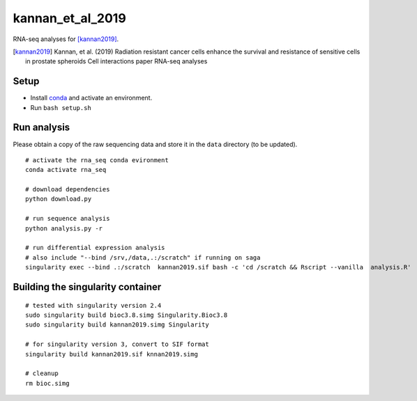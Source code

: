 kannan_et_al_2019
=================

RNA-seq analyses for [kannan2019]_.

.. [kannan2019] Kannan, et al. (2019) Radiation resistant cancer cells enhance the survival and resistance of sensitive cells in prostate spheroids  Cell interactions paper RNA-seq analyses

Setup
-----

- Install `conda <https://conda.io/en/latest/miniconda.html>`_ and activate an environment.
- Run ``bash setup.sh``

Run analysis
------------

Please obtain a copy of the raw sequencing data and store it in the ``data`` directory (to be updated).
::

   # activate the rna_seq conda evironment
   conda activate rna_seq

   # download dependencies
   python download.py

   # run sequence analysis
   python analysis.py -r

   # run differential expression analysis
   # also include "--bind /srv,/data,.:/scratch" if running on saga
   singularity exec --bind .:/scratch  kannan2019.sif bash -c 'cd /scratch && Rscript --vanilla  analysis.R'


Building the singularity container
----------------------------------

::

   # tested with singularity version 2.4
   sudo singularity build bioc3.8.simg Singularity.Bioc3.8
   sudo singularity build kannan2019.simg Singularity

   # for singularity version 3, convert to SIF format
   singularity build kannan2019.sif knnan2019.simg

   # cleanup
   rm bioc.simg

